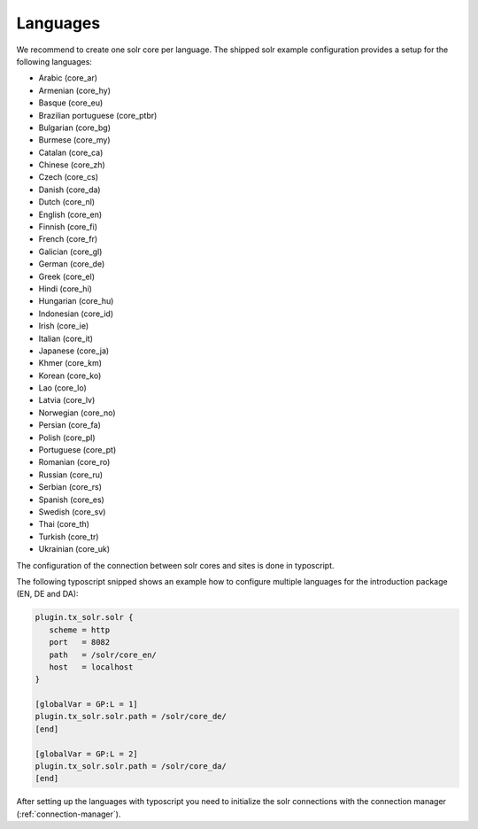 =========
Languages
=========

We recommend to create one solr core per language. The shipped solr example configuration provides a setup for the following languages:

* Arabic (core_ar)
* Armenian (core_hy)
* Basque (core_eu)
* Brazilian portuguese (core_ptbr)
* Bulgarian (core_bg)
* Burmese (core_my)
* Catalan (core_ca)
* Chinese (core_zh)
* Czech (core_cs)
* Danish (core_da)
* Dutch (core_nl)
* English (core_en)
* Finnish (core_fi)
* French (core_fr)
* Galician (core_gl)
* German (core_de)
* Greek (core_el)
* Hindi (core_hi)
* Hungarian (core_hu)
* Indonesian (core_id)
* Irish (core_ie)
* Italian (core_it)
* Japanese (core_ja)
* Khmer (core_km)
* Korean (core_ko)
* Lao (core_lo)
* Latvia (core_lv)
* Norwegian (core_no)
* Persian (core_fa)
* Polish (core_pl)
* Portuguese (core_pt)
* Romanian (core_ro)
* Russian (core_ru)
* Serbian (core_rs)
* Spanish (core_es)
* Swedish (core_sv)
* Thai (core_th)
* Turkish (core_tr)
* Ukrainian (core_uk)

The configuration of the connection between solr cores and sites is done in typoscript.

The following typoscript snipped shows an example how to configure multiple languages for the introduction package (EN, DE and DA):


.. code-block:: typoscript

    plugin.tx_solr.solr {
       scheme = http
       port   = 8082
       path   = /solr/core_en/
       host   = localhost
    }

    [globalVar = GP:L = 1]
    plugin.tx_solr.solr.path = /solr/core_de/
    [end]

    [globalVar = GP:L = 2]
    plugin.tx_solr.solr.path = /solr/core_da/
    [end]


After setting up the languages with typoscript you need to initialize the solr connections with the connection manager (:ref:`connection-manager`).
